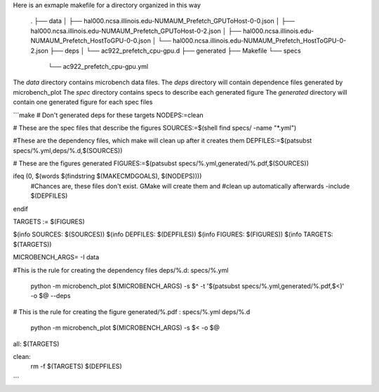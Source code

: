 Here is an exmaple makefile for a directory organized in this way

    .
    ├── data
    │   ├── hal000.ncsa.illinois.edu-NUMAUM_Prefetch_GPUToHost-0-0.json
    │   ├── hal000.ncsa.illinois.edu-NUMAUM_Prefetch_GPUToHost-0-2.json
    │   ├── hal000.ncsa.illinois.edu-NUMAUM_Prefetch_HostToGPU-0-0.json
    │   └── hal000.ncsa.illinois.edu-NUMAUM_Prefetch_HostToGPU-0-2.json
    ├── deps
    │   └── ac922_prefetch_cpu-gpu.d
    ├── generated
    ├── Makefile
    └── specs
        └── ac922_prefetch_cpu-gpu.yml

The `data` directory contains microbench data files.
The `deps` directory will contain dependence files generated by microbench_plot
The `spec` directory contains specs to describe each generated figure
The `generated` directory will contain one generated figure for each spec files

```make
# Don't generated deps for these targets
NODEPS:=clean

# These are the spec files that describe the figures
SOURCES:=$(shell find specs/ -name "*.yml")

#These are the dependency files, which make will clean up after it creates them
DEPFILES:=$(patsubst specs/%.yml,deps/%.d,$(SOURCES))

# These are the figures generated
FIGURES:=$(patsubst specs/%.yml,generated/%.pdf,$(SOURCES))

ifeq (0, $(words $(findstring $(MAKECMDGOALS), $(NODEPS))))
    #Chances are, these files don't exist.  GMake will create them and
    #clean up automatically afterwards
    -include $(DEPFILES)
endif

TARGETS := $(FIGURES)

$(info SOURCES:  $(SOURCES))
$(info DEPFILES: $(DEPFILES))
$(info FIGURES:  $(FIGURES))
$(info TARGETS:  $(TARGETS))

MICROBENCH_ARGS= -I data

#This is the rule for creating the dependency files
deps/%.d: specs/%.yml
	python -m microbench_plot $(MICROBENCH_ARGS) -s $^ -t '$(patsubst specs/%.yml,generated/%.pdf,$<)' -o $@ --deps

# This is the rule for creating the figure
generated/%.pdf : specs/%.yml deps/%.d
	python -m microbench_plot $(MICROBENCH_ARGS) -s $< -o $@

all: $(TARGETS)

clean:
	rm -f $(TARGETS) $(DEPFILES)
```